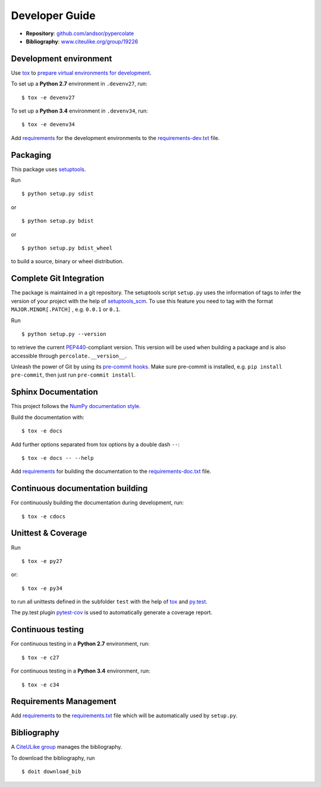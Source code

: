 Developer Guide
===============

* **Repository**: `github.com/andsor/pypercolate <http://github.com/andsor/pypercolate>`_
* **Bibliography**: `www.citeulike.org/group/19226 <http://www.citeulike.org/group/19226>`_

Development environment
-----------------------

Use `tox`_ to `prepare virtual environments for development`_.

.. _prepare virtual environments for development: http://testrun.org/tox/latest/example/devenv.html>

.. _tox: http://tox.testrun.org

To set up a **Python 2.7** environment in ``.devenv27``, run::

    $ tox -e devenv27

To set up a **Python 3.4** environment in ``.devenv34``, run::

    $ tox -e devenv34

Add `requirements`_ for the development environments to the
`requirements-dev.txt <requirements-dev.txt>`_ file.

.. _requirements: http://pip.readthedocs.org/en/latest/user_guide.html#requirements-files


Packaging
---------

This package uses `setuptools`_.

.. _setuptools: http://pythonhosted.org/setuptools

Run ::

    $ python setup.py sdist
   
or ::

    $ python setup.py bdist
   
or ::

    $ python setup.py bdist_wheel
    
to build a source, binary or wheel distribution.


Complete Git Integration
------------------------

The package is maintained in a git repository.
The setuptools script ``setup.py`` uses the information of tags to infer the
version of your project with the help of `setuptools_scm
<https://pypi.python.org/pypi/setuptools_scm/>`_.
To use this feature you need to tag with the format ``MAJOR.MINOR[.PATCH]``
, e.g. ``0.0.1`` or ``0.1``.

Run ::
        
    $ python setup.py --version
    
to retrieve the current `PEP440`_-compliant version.
This version will be used when building a package and is also accessible
through ``percolate.__version__``.

.. _PEP440: http://www.python.org/dev/peps/pep-0440

Unleash the power of Git by using its `pre-commit hooks
<http://pre-commit.com/>`_.
Make sure pre-commit is installed, e.g. ``pip install pre-commit``, then just
run ``pre-commit install``.


Sphinx Documentation
--------------------

This project follows the `NumPy documentation style
<https://github.com/numpy/numpy/blob/master/doc/HOWTO_DOCUMENT.rst.txt>`_.

Build the documentation with::
        
    $ tox -e docs

Add further options separated from tox options by a double dash ``--``::

    $ tox -e docs -- --help

Add `requirements`_ for building the documentation to the
`requirements-doc.txt <requirements-doc.txt>`_ file.

.. _requirements: http://pip.readthedocs.org/en/latest/user_guide.html#requirements-files


Continuous documentation building
---------------------------------

For continuously building the documentation during development, run::
        
    $ tox -e cdocs

Unittest & Coverage
-------------------

Run ::

    $ tox -e py27
    
or::

    $ tox -e py34

to run all unittests defined in the subfolder ``test`` with the help of `tox`_
and `py.test`_.

.. _py.test: http://pytest.org

The py.test plugin `pytest-cov`_ is used to automatically generate a coverage
report. 

.. _pytest-cov: http://github.com/schlamar/pytest-cov

Continuous testing
------------------

For continuous testing in a **Python 2.7** environment, run::
       
    $ tox -e c27

For continuous testing in a **Python 3.4** environment, run::
       
    $ tox -e c34

Requirements Management
-----------------------

Add `requirements`_ to the `requirements.txt <requirements.txt>`_ file which
will be automatically used by ``setup.py``.

Bibliography
------------

A `CiteULike group`_ manages the bibliography.

.. _CiteULike group: http://www.citeulike.org/group/19226

To download the bibliography, run ::

    $ doit download_bib
